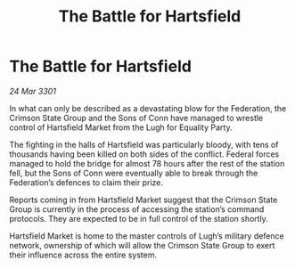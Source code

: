 :PROPERTIES:
:ID:       4545f0b5-15c3-4c42-bc23-885902162437
:END:
#+title: The Battle for Hartsfield
#+filetags: :galnet:

* The Battle for Hartsfield

/24 Mar 3301/

In what can only be described as a devastating blow for the Federation, the Crimson State Group and the Sons of Conn have managed to wrestle control of Hartsfield Market from the Lugh for Equality Party.  

The fighting in the halls of Hartsfield was particularly bloody, with tens of thousands having been killed on both sides of the conflict. Federal forces managed to hold the bridge for almost 78 hours after the rest of the station fell, but the Sons of Conn were eventually able to break through the Federation’s defences to claim their prize.  

Reports coming in from Hartsfield Market suggest that the Crimson State Group is currently in the process of accessing the station’s command protocols. They are expected to be in full control of the station shortly.  

Hartsfield Market is home to the master controls of Lugh’s military defence network, ownership of which will allow the Crimson State Group to exert their influence across the entire system.
